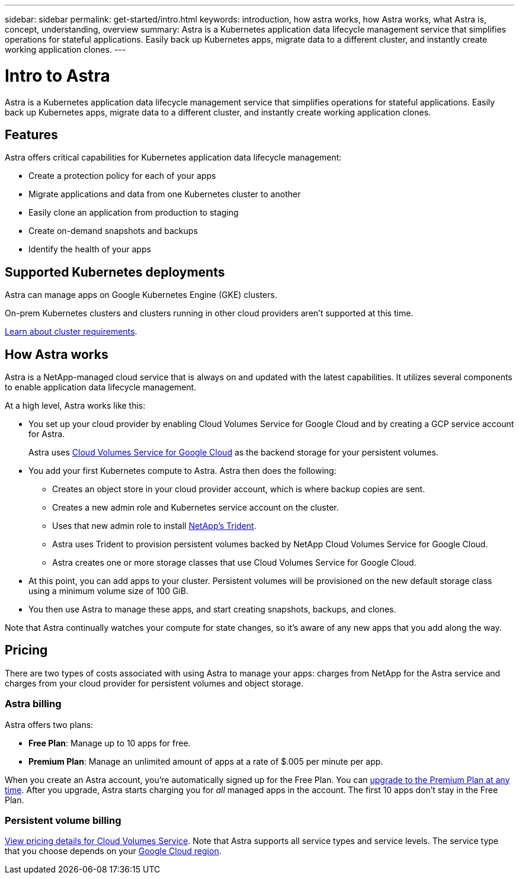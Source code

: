 ---
sidebar: sidebar
permalink: get-started/intro.html
keywords: introduction, how astra works, how Astra works, what Astra is, concept, understanding, overview
summary: Astra is a Kubernetes application data lifecycle management service that simplifies operations for stateful applications. Easily back up Kubernetes apps, migrate data to a different cluster, and instantly create working application clones.
---

= Intro to Astra
:hardbreaks:
:icons: font
:imagesdir: ../media/get-started/

Astra is a Kubernetes application data lifecycle management service that simplifies operations for stateful applications. Easily back up Kubernetes apps, migrate data to a different cluster, and instantly create working application clones.

== Features

Astra offers critical capabilities for Kubernetes application data lifecycle management:

* Create a protection policy for each of your apps
* Migrate applications and data from one Kubernetes cluster to another
* Easily clone an application from production to staging
* Create on-demand snapshots and backups
* Identify the health of your apps

== Supported Kubernetes deployments

Astra can manage apps on Google Kubernetes Engine (GKE) clusters.

On-prem Kubernetes clusters and clusters running in other cloud providers aren't supported at this time.

link:requirements.html[Learn about cluster requirements].

== How Astra works

Astra is a NetApp-managed cloud service that is always on and updated with the latest capabilities. It utilizes several components to enable application data lifecycle management.

//The following image shows the relationship between each component:

At a high level, Astra works like this:

* You set up your cloud provider by enabling Cloud Volumes Service for Google Cloud and by creating a GCP service account for Astra.
+
Astra uses https://cloud.netapp.com/cloud-volumes-service-for-gcp[Cloud Volumes Service for Google Cloud^] as the backend storage for your persistent volumes.

* You add your first Kubernetes compute to Astra. Astra then does the following:

** Creates an object store in your cloud provider account, which is where backup copies are sent.

** Creates a new admin role and Kubernetes service account on the cluster.

** Uses that new admin role to install https://netapp-trident.readthedocs.io/[NetApp's Trident^].

** Astra uses Trident to provision persistent volumes backed by NetApp Cloud Volumes Service for Google Cloud.

** Astra creates one or more storage classes that use Cloud Volumes Service for Google Cloud.

* At this point, you can add apps to your cluster. Persistent volumes will be provisioned on the new default storage class using a minimum volume size of 100 GiB.

* You then use Astra to manage these apps, and start creating snapshots, backups, and clones.

Note that Astra continually watches your compute for state changes, so it's aware of any new apps that you add along the way.

== Pricing

There are two types of costs associated with using Astra to manage your apps: charges from NetApp for the Astra service and charges from your cloud provider for persistent volumes and object storage.

=== Astra billing

Astra offers two plans:

* *Free Plan*: Manage up to 10 apps for free.
* *Premium Plan*: Manage an unlimited amount of apps at a rate of $.005 per minute per app.

When you create an Astra account, you're automatically signed up for the Free Plan. You can link:../use/set-up-billing.html[upgrade to the Premium Plan at any time]. After you upgrade, Astra starts charging you for _all_ managed apps in the account. The first 10 apps don't stay in the Free Plan.

=== Persistent volume billing

https://cloud.google.com/solutions/partners/netapp-cloud-volumes/costs[View pricing details for Cloud Volumes Service^]. Note that Astra supports all service types and service levels. The service type that you choose depends on your https://cloud.netapp.com/cloud-volumes-global-regions#cvsGcp[Google Cloud region^].
